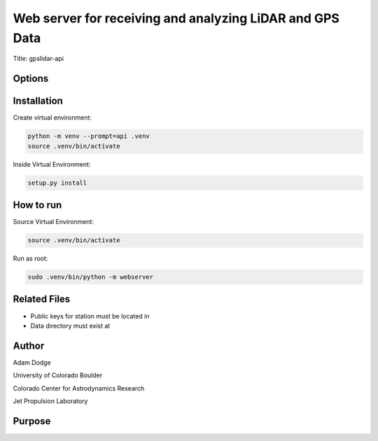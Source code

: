 Web server for receiving and analyzing LiDAR and GPS Data
=========================================================

Title: gpslidar-api

Options
-------

Installation
------------
Create virtual environment:

.. code-block::

    python -m venv --prompt=api .venv
    source .venv/bin/activate

Inside Virtual Environment:

.. code-block::

    setup.py install


How to run
----------
Source Virtual Environment:

.. code-block::

    source .venv/bin/activate

Run as root:

.. code-block::

    sudo .venv/bin/python -m webserver


Related Files
-------------
- Public keys for station must be located in
- Data directory must exist at


Author
------
Adam Dodge

University of Colorado Boulder

Colorado Center for Astrodynamics Research

Jet Propulsion Laboratory

Purpose
-------
